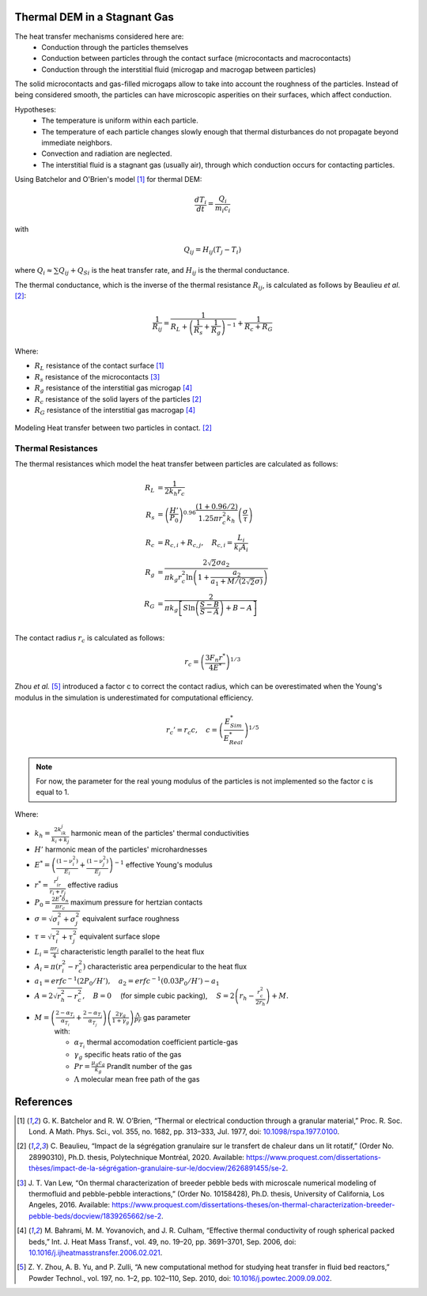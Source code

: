 
--------------------------------
Thermal DEM in a Stagnant Gas
--------------------------------

The heat transfer mechanisms considered here are:
   - Conduction through the particles themselves
   -  Conduction between particles through the contact surface (microcontacts and macrocontacts)
   - Conduction through the interstitial fluid (microgap and macrogap between particles)

The solid microcontacts and gas-filled microgaps allow to take into account the roughness of the particles. Instead of being considered smooth, the particles can have microscopic asperities on their surfaces, which affect conduction.

Hypotheses:
   * The temperature is uniform within each particle.
   * The temperature of each particle changes slowly enough that thermal disturbances do not propagate beyond immediate neighbors.
   * Convection and radiation are neglected.
   * The interstitial fluid is a stagnant gas (usually air), through which conduction occurs for contacting particles.


Using Batchelor and O'Brien's model [#Batchelor1977]_ for thermal DEM:

.. math::

   \frac{d T_i}{dt} = \frac{Q_i}{m_i c_i} 

with

.. math::

   Q_{i j} = H_{i j} (T_j - T_i)

where :math:`Q_i \approx \sum Q_{ij} + Q_{Si}` is the heat transfer rate, and :math:`H_{ij}` is the thermal conductance.

The thermal conductance, which is the inverse of the thermal resistance :math:`R_{ij}`, is calculated as follows by Beaulieu *et al*. [#Beaulieu2020]_:

.. math::

   \frac{1}{R_{ij}} = \frac{1}{R_L + \left( \frac{1}{R_s} + \frac{1}{R_g} \right)^{-1}} + \frac{1}{R_c + R_G}

Where:

* :math:`R_L` resistance of the contact surface [#Batchelor1977]_
* :math:`R_s` resistance of the microcontacts [#VanLew2016]_
* :math:`R_g` resistance of the interstitial gas microgap [#Bahrami2006]_
* :math:`R_c` resistance of the solid layers of the particles [#Beaulieu2020]_
* :math:`R_G` resistance of the interstitial gas macrogap [#Bahrami2006]_

.. figure:: images/thermal_resistances.png
    :width: 800
    :align: center
    :alt: particle-particle_thermal-resistances

    Modeling Heat transfer between two particles in contact. [#Beaulieu2020]_

~~~~~~~~~~~~~~~~~~~~
Thermal Resistances
~~~~~~~~~~~~~~~~~~~~

The thermal resistances which model the heat transfer between particles are calculated as follows:

.. math::

   R_L &= \frac{1}{2 k_h r_c } \\
   R_s &= \left(\frac{H'}{P_0}\right)^{0.96} \frac{(1+0.96/2)}{1.25 \pi r_c^2 k_h}\left(\frac{\sigma}{\tau}\right) \\
   R_c &= R_{c,i} +R_{c,j}, \quad R_{c,i} = \frac{L_i}{k_i A_i} \\
   R_g &= \frac{2\sqrt{2}\sigma a_2}{\pi k_g r_c^2 \ln\left(1+\frac{a_2}{a_1+M/(2\sqrt{2}\sigma)}\right)} \\
   R_G &= \frac{2}{\pi k_g \left[S \ln\left(\frac{S-B}{S-A}\right) + B - A\right]} \\


The contact radius :math:`r_c` is calculated as follows:

.. math::

   r_c = \left( \frac{3F_n r^* }{4E^*}\right)^{1/3}

Zhou *et al.* [#Zhou2010]_ introduced a factor c to correct the contact radius, which can be overestimated when the Young's modulus in the simulation is underestimated for computational efficiency.

.. math::

   r_c' = r_c c, \quad c = \left( \frac{E^*_{Sim}}{E^*_{Real}} \right)^{1/5}

.. note::
   For now, the parameter for the real young modulus of the particles is not implemented so the factor c is equal to 1.
   

Where:

* :math:`k_h = \frac{2k_ik_j}{k_i+k_j}` harmonic mean of the particles' thermal conductivities
* :math:`H'` harmonic mean of the particles' microhardnesses
* :math:`E^* = \left( \frac{(1-\nu_i^2)}{E_i} + \frac{(1-\nu_j^2)}{E_j}\right)^{-1}` effective Young's modulus
* :math:`r^* = \frac{r_ir_j}{r_i+r_j}` effective radius
* :math:`P_0 = \frac{2E^*\delta_n}{\pi r_c}` maximum pressure for hertzian contacts
* :math:`\sigma = \sqrt{\sigma_i^2 + \sigma_j^2}` equivalent surface roughness
* :math:`\tau = \sqrt{\tau_i^2 + \tau_j^2}` equivalent surface slope
* :math:`L_i = \frac{\pi r_i}{4}` characteristic length parallel to the heat flux
* :math:`A_i = \pi(r_i^2 - r_c^2)` characteristic area perpendicular to the heat flux
* :math:`a_1 = erfc^{-1}(2P_0/H'), \quad a_2 = erfc^{-1}(0.03P_0/H') - a_1`
* :math:`A = 2\sqrt{r_h^2 - r_c^2}, \quad B = 0 \quad` (for simple cubic packing), :math:`\quad S = 2\left(r_h - \frac{r_c^2}{2r_h}\right) + M.`
* :math:`M = \left( \frac{2-\alpha_{T_i}}{\alpha_{T_i}} + \frac{2-\alpha_{T_j}}{\alpha_{T_j}}\right)\left(\frac{2\gamma_g}{1+\gamma_g}\right)\frac{\Lambda}{Pr}` gas parameter
   with:

   * :math:`\alpha_{T_i}` thermal accomodation coefficient particle-gas
   * :math:`\gamma_g` specific heats ratio of the gas
   * :math:`Pr = \frac{\mu_g c_g}{k_g}` Prandlt number of the gas
   * :math:`\Lambda` molecular mean free path of the gas

   

-----------
References
-----------

.. [#Batchelor1977] \G. K. Batchelor and R. W. O’Brien, “Thermal or electrical conduction through a granular material,” Proc. R. Soc. Lond. A Math. Phys. Sci., vol. 355, no. 1682, pp. 313–333, Jul. 1977, doi: `10.1098/rspa.1977.0100 <https://doi.org/10.1098/rspa.1977.0100>`_\.

.. [#Beaulieu2020] \C. Beaulieu, “Impact de la ségrégation granulaire sur le transfert de chaleur dans un lit rotatif,” (Order No. 28990310), Ph.D. thesis, Polytechnique Montréal, 2020. Available: `<https://www.proquest.com/dissertations-thèses/impact-de-la-ségrégation-granulaire-sur-le/docview/2626891455/se-2>`_\.

.. [#VanLew2016] \J. T. Van Lew, “On thermal characterization of breeder pebble beds with microscale numerical modeling of thermofluid and pebble-pebble interactions,” (Order No. 10158428), Ph.D. thesis, University of California, Los Angeles, 2016. Available: `<https://www.proquest.com/dissertations-theses/on-thermal-characterization-breeder-pebble-beds/docview/1839265662/se-2>`_\.

.. [#Bahrami2006] \M. Bahrami, M. M. Yovanovich, and J. R. Culham, “Effective thermal conductivity of rough spherical packed beds,” Int. J. Heat Mass Transf., vol. 49, no. 19–20, pp. 3691–3701, Sep. 2006, doi: `10.1016/j.ijheatmasstransfer.2006.02.021 <https://doi.org/10.1016/j.ijheatmasstransfer.2006.02.021>`_\.

.. [#Zhou2010] \Z. Y. Zhou, A. B. Yu, and P. Zulli, “A new computational method for studying heat transfer in fluid bed reactors,” Powder Technol., vol. 197, no. 1–2, pp. 102–110, Sep. 2010, doi: `10.1016/j.powtec.2009.09.002 <https://doi.org/10.1016/j.powtec.2009.09.002>`_\.